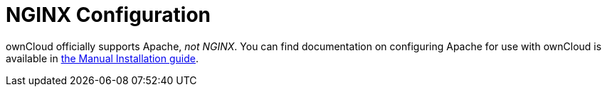 = NGINX Configuration

ownCloud officially supports Apache, _not NGINX_.
You can find documentation on configuring Apache for use with ownCloud is available in xref:installation/manual_installation.adoc#configure-apache[the Manual Installation guide].
